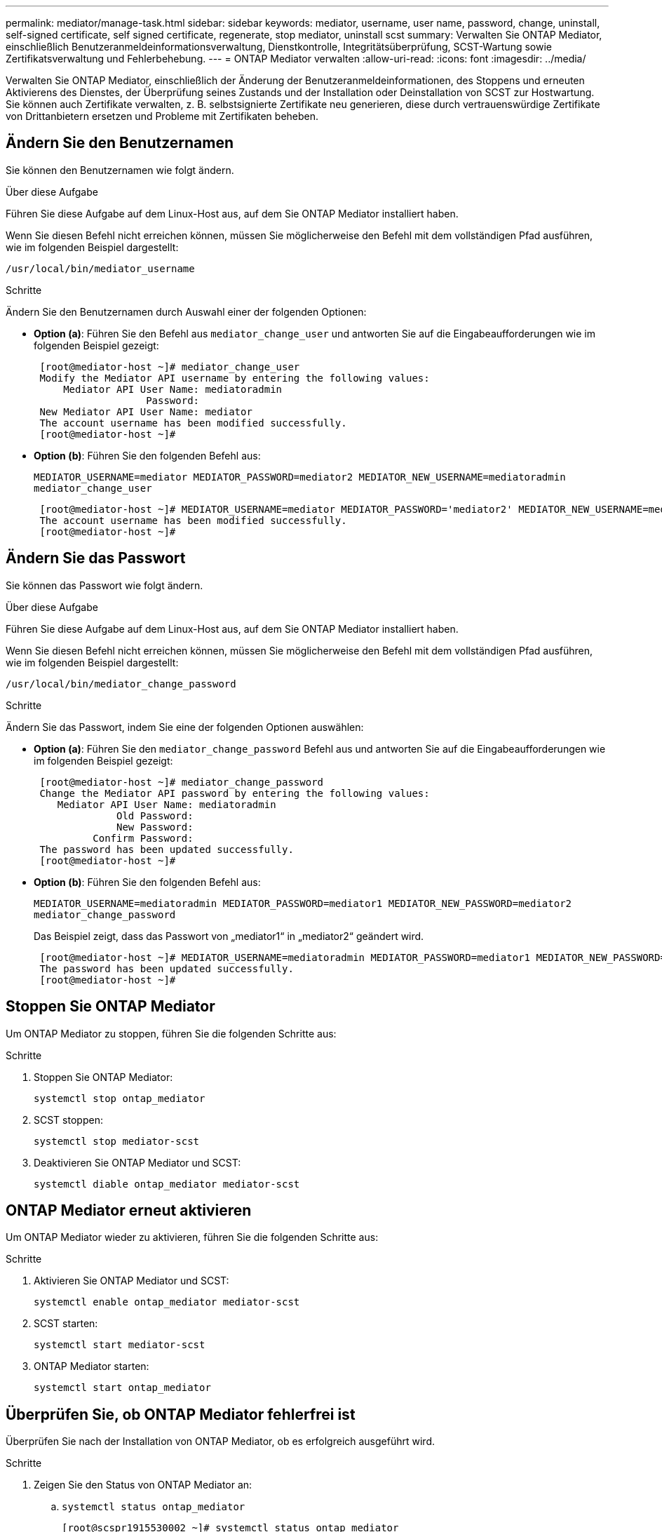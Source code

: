 ---
permalink: mediator/manage-task.html 
sidebar: sidebar 
keywords: mediator, username, user name, password, change, uninstall, self-signed certificate, self signed certificate, regenerate, stop mediator, uninstall scst 
summary: Verwalten Sie ONTAP Mediator, einschließlich Benutzeranmeldeinformationsverwaltung, Dienstkontrolle, Integritätsüberprüfung, SCST-Wartung sowie Zertifikatsverwaltung und Fehlerbehebung. 
---
= ONTAP Mediator verwalten
:allow-uri-read: 
:icons: font
:imagesdir: ../media/


[role="lead"]
Verwalten Sie ONTAP Mediator, einschließlich der Änderung der Benutzeranmeldeinformationen, des Stoppens und erneuten Aktivierens des Dienstes, der Überprüfung seines Zustands und der Installation oder Deinstallation von SCST zur Hostwartung. Sie können auch Zertifikate verwalten, z. B. selbstsignierte Zertifikate neu generieren, diese durch vertrauenswürdige Zertifikate von Drittanbietern ersetzen und Probleme mit Zertifikaten beheben.



== Ändern Sie den Benutzernamen

Sie können den Benutzernamen wie folgt ändern.

.Über diese Aufgabe
Führen Sie diese Aufgabe auf dem Linux-Host aus, auf dem Sie ONTAP Mediator installiert haben.

Wenn Sie diesen Befehl nicht erreichen können, müssen Sie möglicherweise den Befehl mit dem vollständigen Pfad ausführen, wie im folgenden Beispiel dargestellt:

`/usr/local/bin/mediator_username`

.Schritte
Ändern Sie den Benutzernamen durch Auswahl einer der folgenden Optionen:

* *Option (a)*: Führen Sie den Befehl aus `mediator_change_user` und antworten Sie auf die Eingabeaufforderungen wie im folgenden Beispiel gezeigt:
+
....
 [root@mediator-host ~]# mediator_change_user
 Modify the Mediator API username by entering the following values:
     Mediator API User Name: mediatoradmin
                   Password:
 New Mediator API User Name: mediator
 The account username has been modified successfully.
 [root@mediator-host ~]#
....
* *Option (b)*: Führen Sie den folgenden Befehl aus:
+
`MEDIATOR_USERNAME=mediator MEDIATOR_PASSWORD=mediator2 MEDIATOR_NEW_USERNAME=mediatoradmin mediator_change_user`

+
[listing]
----
 [root@mediator-host ~]# MEDIATOR_USERNAME=mediator MEDIATOR_PASSWORD='mediator2' MEDIATOR_NEW_USERNAME=mediatoradmin mediator_change_user
 The account username has been modified successfully.
 [root@mediator-host ~]#
----




== Ändern Sie das Passwort

Sie können das Passwort wie folgt ändern.

.Über diese Aufgabe
Führen Sie diese Aufgabe auf dem Linux-Host aus, auf dem Sie ONTAP Mediator installiert haben.

Wenn Sie diesen Befehl nicht erreichen können, müssen Sie möglicherweise den Befehl mit dem vollständigen Pfad ausführen, wie im folgenden Beispiel dargestellt:

`/usr/local/bin/mediator_change_password`

.Schritte
Ändern Sie das Passwort, indem Sie eine der folgenden Optionen auswählen:

* *Option (a)*: Führen Sie den `mediator_change_password` Befehl aus und antworten Sie auf die Eingabeaufforderungen wie im folgenden Beispiel gezeigt:
+
....
 [root@mediator-host ~]# mediator_change_password
 Change the Mediator API password by entering the following values:
    Mediator API User Name: mediatoradmin
              Old Password:
              New Password:
          Confirm Password:
 The password has been updated successfully.
 [root@mediator-host ~]#
....
* *Option (b)*: Führen Sie den folgenden Befehl aus:
+
`MEDIATOR_USERNAME=mediatoradmin MEDIATOR_PASSWORD=mediator1 MEDIATOR_NEW_PASSWORD=mediator2 mediator_change_password`

+
Das Beispiel zeigt, dass das Passwort von „mediator1“ in „mediator2“ geändert wird.

+
....
 [root@mediator-host ~]# MEDIATOR_USERNAME=mediatoradmin MEDIATOR_PASSWORD=mediator1 MEDIATOR_NEW_PASSWORD=mediator2 mediator_change_password
 The password has been updated successfully.
 [root@mediator-host ~]#
....




== Stoppen Sie ONTAP Mediator

Um ONTAP Mediator zu stoppen, führen Sie die folgenden Schritte aus:

.Schritte
. Stoppen Sie ONTAP Mediator:
+
`systemctl stop ontap_mediator`

. SCST stoppen:
+
`systemctl stop mediator-scst`

. Deaktivieren Sie ONTAP Mediator und SCST:
+
`systemctl diable ontap_mediator mediator-scst`





== ONTAP Mediator erneut aktivieren

Um ONTAP Mediator wieder zu aktivieren, führen Sie die folgenden Schritte aus:

.Schritte
. Aktivieren Sie ONTAP Mediator und SCST:
+
`systemctl enable ontap_mediator mediator-scst`

. SCST starten:
+
`systemctl start mediator-scst`

. ONTAP Mediator starten:
+
`systemctl start ontap_mediator`





== Überprüfen Sie, ob ONTAP Mediator fehlerfrei ist

Überprüfen Sie nach der Installation von ONTAP Mediator, ob es erfolgreich ausgeführt wird.

.Schritte
. Zeigen Sie den Status von ONTAP Mediator an:
+
.. `systemctl status ontap_mediator`
+
[listing]
----
[root@scspr1915530002 ~]# systemctl status ontap_mediator

 ontap_mediator.service - ONTAP Mediator
Loaded: loaded (/etc/systemd/system/ontap_mediator.service; enabled; vendor preset: disabled)
Active: active (running) since Mon 2022-04-18 10:41:49 EDT; 1 weeks 0 days ago
Process: 286710 ExecStop=/bin/kill -s INT $MAINPID (code=exited, status=0/SUCCESS)
Main PID: 286712 (uwsgi)
Status: "uWSGI is ready"
Tasks: 3 (limit: 49473)
Memory: 139.2M
CGroup: /system.slice/ontap_mediator.service
      ├─286712 /opt/netapp/lib/ontap_mediator/pyenv/bin/uwsgi --ini /opt/netapp/lib/ontap_mediator/uwsgi/ontap_mediator.ini
      ├─286716 /opt/netapp/lib/ontap_mediator/pyenv/bin/uwsgi --ini /opt/netapp/lib/ontap_mediator/uwsgi/ontap_mediator.ini
      └─286717 /opt/netapp/lib/ontap_mediator/pyenv/bin/uwsgi --ini /opt/netapp/lib/ontap_mediator/uwsgi/ontap_mediator.ini

[root@scspr1915530002 ~]#
----
.. `systemctl status mediator-scst`
+
[listing]
----
[root@scspr1915530002 ~]# systemctl status mediator-scst
   Loaded: loaded (/etc/systemd/system/mediator-scst.service; enabled; vendor preset: disabled)
   Active: active (running) since Mon 2022-04-18 10:41:47 EDT; 1 weeks 0 days ago
  Process: 286595 ExecStart=/etc/init.d/scst start (code=exited, status=0/SUCCESS)
 Main PID: 286662 (iscsi-scstd)
    Tasks: 1 (limit: 49473)
   Memory: 1.2M
   CGroup: /system.slice/mediator-scst.service
           └─286662 /usr/local/sbin/iscsi-scstd

[root@scspr1915530002 ~]#
----


. Bestätigen Sie die von ONTAP Mediator verwendeten Ports:
+
`netstat`

+
[listing]
----
[root@scspr1905507001 ~]# netstat -anlt | grep -E '3260|31784'

         tcp   0   0 0.0.0.0:31784   0.0.0.0:*      LISTEN

         tcp   0   0 0.0.0.0:3260    0.0.0.0:*      LISTEN

         tcp6  0   0 :::3260         :::*           LISTEN
----




== Deinstallieren Sie SCST manuell, um die Hostwartung durchzuführen

Um SCST zu deinstallieren, benötigen Sie das SCST tar-Paket, das für die installierte Version von ONTAP Mediator verwendet wird.

.Schritte
. Laden Sie das entsprechende SCST-Paket herunter (wie in der folgenden Tabelle gezeigt) und enttar es.
+
[cols="50,50"]
|===


| Für diese Version ... | Verwenden Sie dieses tar-Bündel... 


 a| 
ONTAP Mediator 1.9
 a| 
Scst-3.8.0.tar.bz2



 a| 
ONTAP Mediator 1.8
 a| 
Scst-3.8.0.tar.bz2



 a| 
ONTAP Mediator 1.7
 a| 
Scst-3.7.0.tar.bz2



 a| 
ONTAP Mediator 1.6
 a| 
Scst-3.7.0.tar.bz2



 a| 
ONTAP Mediator 1.5
 a| 
Scst-3.6.0.tar.bz2



 a| 
ONTAP Mediator 1.4
 a| 
Scst-3.6.0.tar.bz2



 a| 
ONTAP Mediator 1.3
 a| 
Scst-3.5.0.tar.bz2



 a| 
ONTAP Mediator 1.1
 a| 
Scst-3.4.0.tar.bz2



 a| 
ONTAP Mediator 1.0
 a| 
Scst-3.3.0.tar.bz2

|===
. Geben Sie die folgenden Befehle im Verzeichnis „scst“ ein:
+
.. `systemctl stop mediator-scst`
.. `make scstadm_uninstall`
.. `make iscsi_uninstall`
.. `make usr_uninstall`
.. `make scst_uninstall`
.. `depmod`






== Installieren Sie SCST manuell, um die Hostwartung durchzuführen

Um SCST manuell <<scst-bundle-table,Tabelle oben>>zu installieren, benötigen Sie das SCST tar-Paket, das für die installierte Version von ONTAP Mediator verwendet wird (siehe ).

. Geben Sie die folgenden Befehle im Verzeichnis „scst“ ein:
+
.. `make 2release`
.. `make scst_install`
.. `make usr_install`
.. `make iscsi_install`
.. `make scstadm_install`
.. `depmod`
.. `cp scst/src/certs/scst_module_key.der /opt/netapp/lib/ontap_mediator/ontap_mediator/SCST_mod_keys/`
.. `patch /etc/init.d/scst < /opt/netapp/lib/ontap_mediator/systemd/scst.patch`


. Wenn Secure Boot aktiviert ist, führen Sie vor dem Neustart optional die folgenden Schritte aus:
+
.. Bestimmen Sie jeden Dateinamen für die Module „scst_vdisk“, „scst“ und „iscsi_scst“:
+
....
[root@localhost ~]# modinfo -n scst_vdisk
[root@localhost ~]# modinfo -n scst
[root@localhost ~]# modinfo -n iscsi_scst
....
.. Bestimmen Sie die Kernel-Version:
+
....
[root@localhost ~]# uname -r
....
.. Signieren Sie jede Datei mit dem Kernel:
+
....
[root@localhost ~]# /usr/src/kernels/<KERNEL-RELEASE>/scripts/sign-file \sha256 \
/opt/netapp/lib/ontap_mediator/ontap_mediator/SCST_mod_keys/scst_module_key.priv \
/opt/netapp/lib/ontap_mediator/ontap_mediator/SCST_mod_keys/scst_module_key.der \
_module-filename_
....
.. Installieren Sie den richtigen Schlüssel mit der UEFI-Firmware.
+
Anweisungen zur Installation des UEFI-Schlüssels finden Sie unter:

+
`/opt/netapp/lib/ontap_mediator/ontap_mediator/SCST_mod_keys/README.module-signing`

+
Der generierte UEFI-Schlüssel befindet sich unter:

+
`/opt/netapp/lib/ontap_mediator/ontap_mediator/SCST_mod_keys/scst_module_key.der`



. Führen Sie einen Neustart durch:
+
`reboot`





== Deinstallieren Sie ONTAP Mediator

Bei Bedarf können Sie ONTAP Mediator entfernen.

.Bevor Sie beginnen
Sie müssen ONTAP Mediator von ONTAP trennen, bevor Sie es entfernen.

.Über diese Aufgabe
Führen Sie diese Aufgabe auf dem Linux-Host aus, auf dem Sie ONTAP Mediator installiert haben.

Wenn Sie diesen Befehl nicht erreichen können, müssen Sie möglicherweise den Befehl mit dem vollständigen Pfad ausführen, wie im folgenden Beispiel dargestellt:

`/usr/local/bin/uninstall_ontap_mediator`

.Schritt
. Deinstallieren Sie ONTAP Mediator:
+
`uninstall_ontap_mediator`

+
....
 [root@mediator-host ~]# uninstall_ontap_mediator

 ONTAP Mediator: Self Extracting Uninstaller

 + Removing ONTAP Mediator. (Log: /tmp/ontap_mediator.GmRGdA/uninstall_ontap_mediator/remove.log)
 + Remove successful.
 [root@mediator-host ~]#
....




== Erstellen Sie ein temporäres selbstsigniertes Zertifikat neu

Ab ONTAP Mediator 1.7 können Sie ein temporäres selbstsigniertes Zertifikat mithilfe des folgenden Verfahrens neu erstellen.


NOTE: Dieses Verfahren wird nur auf Systemen unterstützt, auf denen ONTAP Mediator 1.7 oder höher ausgeführt wird.

.Über diese Aufgabe
* Führen Sie diese Aufgabe auf dem Linux-Host aus, auf dem Sie ONTAP Mediator installiert haben.
* Sie können diese Aufgabe nur ausführen, wenn die generierten selbstsignierten Zertifikate aufgrund von Änderungen am Hostnamen oder der IP-Adresse des Hosts nach der Installation von ONTAP Mediator veraltet sind.
* Nachdem das temporäre selbstsignierte Zertifikat durch ein vertrauenswürdiges Zertifikat eines Drittanbieters ersetzt wurde, führen Sie _Not_ mit dieser Aufgabe aus, um ein Zertifikat zu regenerieren. Wenn kein selbstsigniertes Zertifikat vorhanden ist, schlägt dieses Verfahren fehl.


.Schritt
Führen Sie den folgenden Schritt durch, um ein neues temporäres selbstsigniertes Zertifikat für den aktuellen Host zu erstellen:

. Starten Sie ONTAP Mediator neu:
+
`./make_self_signed_certs.sh overwrite`

+
[listing]
----
[root@xyz000123456 ~]# cd /opt/netapp/lib/ontap_mediator/ontap_mediator/server_config
[root@xyz000123456 server_config]# ./make_self_signed_certs.sh overwrite

Adding Subject Alternative Names to the self-signed server certificate
#
# OpenSSL example configuration file.
Generating self-signed certificates
Generating RSA private key, 4096 bit long modulus (2 primes)
..................................................................................................................................................................++++
........................................................++++
e is 65537 (0x010001)
Generating a RSA private key
................................................++++
.............................................................................................................................................++++
writing new private key to 'ontap_mediator_server.key'
-----
Signature ok
subject=C = US, ST = California, L = San Jose, O = "NetApp, Inc.", OU = ONTAP Core Software, CN = ONTAP Mediator, emailAddress = support@netapp.com
Getting CA Private Key
----




== Ersetzen Sie selbstsignierte Zertifikate durch vertrauenswürdige Zertifikate von Drittanbietern

Wenn unterstützt, können Sie selbstsignierte Zertifikate durch vertrauenswürdige Zertifikate von Drittanbietern ersetzen.

[CAUTION]
====
* Zertifikate von Drittanbietern werden erst ab ONTAP 9.16.1 und einigen früheren ONTAP Patch-Versionen unterstützt. Siehe link:https://mysupport.netapp.com/site/bugs-online/product/ONTAP/JiraNgage/CONTAP-243278["NetApp Bugs Online Fehler-ID CONTAP-243278"^].
* Zertifikate von Drittanbietern werden nur auf Systemen unterstützt, auf denen ONTAP Mediator 1.7 oder höher ausgeführt wird.


====
.Über diese Aufgabe
* Führen Sie diese Aufgabe auf dem Linux-Host aus, auf dem Sie ONTAP Mediator installiert haben.
* Sie können diese Aufgabe ausführen, wenn die generierten selbstsignierten Zertifikate durch Zertifikate ersetzt werden müssen, die von einer vertrauenswürdigen untergeordneten Zertifizierungsstelle (CA) erhalten wurden. Um dies zu erreichen, sollten Sie Zugriff auf eine vertrauenswürdige Public-Key-Infrastruktur (PKI) haben.
* Die folgende Abbildung zeigt die Zwecke jedes ONTAP Mediatorzertifikats.
+
image:mediator-cert-purposes.png["Zweck des ONTAP Mediatorzertifikats"]

* Das folgende Bild zeigt die Konfiguration für die Einrichtung des Webservers und des ONTAP Mediators.
+
image:mediator-certs-index.png["Webserver-Setup und ONTAP Mediator-Setup-Konfiguration"]





=== Schritt 1: Erhalten Sie ein Zertifikat von einem Drittanbieter, der ein CA-Zertifikat ausstellt

Sie können ein Zertifikat von einer PKI-Autorität über das folgende Verfahren erhalten.

Das folgende Beispiel zeigt, wie die selbstsignierten Zertifikatakteure durch die Zertifikatakteure von Drittanbietern ersetzt werden, die sich unter befinden `/opt/netapp/lib/ontap_mediator/ontap_mediator/server_config/`.

[NOTE]
====
Das Beispiel veranschaulicht die notwendigen Kriterien für die für ONTAP Mediator erforderlichen Zertifikate. Sie können die Zertifikate von einer PKI-Autorität auf eine andere Weise beziehen als bei diesem Verfahren. Passen Sie das Verfahren an Ihre Geschäftsanforderungen an.

====
[role="tabbed-block"]
====
.ONTAP Mediator 1.9 und höher
--
. Erstellen Sie einen privaten Schlüssel `intermediate.key` und eine Konfigurationsdatei `openssl_ca.cnf`, die von der PKI-Autorität zur Generierung eines Zertifikats verwendet wird.
+
.. Generieren Sie den privaten Schlüssel `intermediate.key`:
+
*Beispiel*

+
`openssl genrsa -aes256 -out intermediate.key 4096`

.. Die Konfigurationsdatei `openssl_ca.cnf` (unter `/opt/netapp/lib/ontap_mediator/ontap_mediator/server_config/openssl_ca.cnf`) definiert die Eigenschaften, über die das generierte Zertifikat verfügen muss.


. Verwenden Sie den privaten Schlüssel und die Konfigurationsdatei, um eine Zertifikatsignierungsanforderung zu erstellen `intermediate.csr`:
+
*Beispiel:*

+
`openssl req -key <private_key_name>.key -new -out <certificate_csr_name>.csr -config <config_file_name>.cnf`

+
[listing]
----
[root@scs000216655 server_config]# openssl req -key intermediate.key -new -config openssl_ca.cnf -out intermediate.csr
Enter pass phrase for intermediate.key:
[root@scs000216655 server_config]# cat intermediate.csr
-----BEGIN CERTIFICATE REQUEST-----
<certificate_value>
-----END CERTIFICATE REQUEST-----
----
. Senden Sie die Zertifikatsignierungsanforderung `intermediate.csr` an eine PKI-Autorität zur Signatur.
+
Die PKI-Autorität überprüft die Anforderung und signiert den `.csr`, das Zertifikat zu generieren `intermediate.crt`. Darüber hinaus müssen Sie das Zertifikat, das das Zertifikat von der PKI-Behörde signiert hat, erhalten `root_intermediate.crt` `intermediate.crt` .

+

NOTE: Für SnapMirror-Cluster für Business Continuity (SM-BC) müssen Sie einem ONTAP-Cluster die Zertifikate und hinzufügen `intermediate.crt` `root_intermediate.crt` . Siehe link:../snapmirror-active-sync/mediator-install-task.html["Konfigurieren Sie ONTAP Mediator und Cluster für SnapMirror Active Sync"].



--
.ONTAP Mediator 1.8 und früher
--
. Erstellen Sie einen privaten Schlüssel `ca.key` und eine Konfigurationsdatei `openssl_ca.cnf`, die von der PKI-Autorität zur Generierung eines Zertifikats verwendet wird.
+
.. Generieren Sie den privaten Schlüssel `ca.key`:
+
*Beispiel*

+
`openssl genrsa -aes256 -out ca.key 4096`

.. Die Konfigurationsdatei `openssl_ca.cnf` (unter `/opt/netapp/lib/ontap_mediator/ontap_mediator/server_config/openssl_ca.cnf`) definiert die Eigenschaften, über die das generierte Zertifikat verfügen muss.


. Verwenden Sie den privaten Schlüssel und die Konfigurationsdatei, um eine Zertifikatsignierungsanforderung zu erstellen `ca.csr`:
+
*Beispiel:*

+
`openssl req -key <private_key_name>.key -new -out <certificate_csr_name>.csr -config <config_file_name>.cnf`

+
[listing]
----
[root@scs000216655 server_config]# openssl req -key ca.key -new -config openssl_ca.cnf -out ca.csr
Enter pass phrase for ca.key:
[root@scs000216655 server_config]# cat ca.csr
-----BEGIN CERTIFICATE REQUEST-----
<certificate_value>
-----END CERTIFICATE REQUEST-----
----
. Senden Sie die Zertifikatsignierungsanforderung `ca.csr` an eine PKI-Autorität zur Signatur.
+
Die PKI-Autorität überprüft die Anforderung und signiert den `.csr`, das Zertifikat zu generieren `ca.crt`. Darüber hinaus müssen Sie das Zertifikat von der PKI-Behörde erhalten `root_ca.crt that signed the `ca.crt`.

+

NOTE: Für SnapMirror-Cluster für Business Continuity (SM-BC) müssen Sie einem ONTAP-Cluster die Zertifikate und hinzufügen `ca.crt` `root_ca.crt` . Siehe link:../snapmirror-active-sync/mediator-install-task.html["Konfigurieren Sie ONTAP Mediator und Cluster für SnapMirror Active Sync"].



--
====


=== Schritt 2: Erstellen Sie ein Serverzertifikat, indem Sie mit einer Drittanbieter-CA-Zertifizierung signieren

[role="tabbed-block"]
====
.ONTAP Mediator 1.9 und höher
--
Ein Server-Zertifikat muss durch den privaten Schlüssel `intermediate.key` und das Drittanbieter-Zertifikat signiert werden `intermediate.crt`. Darüber hinaus `/opt/netapp/lib/ontap_mediator/ontap_mediator/server_config/openssl_server.cnf` enthält die Konfigurationsdatei bestimmte Attribute, die die Eigenschaften angeben, die für von OpenSSL ausgegebene Serverzertifikate erforderlich sind.

Die folgenden Befehle können ein Serverzertifikat generieren.

.Schritte
. Um eine Serverzertifikatsignierungsanforderung (CSR) zu generieren, führen Sie den folgenden Befehl aus dem Ordner aus `/opt/netapp/lib/ontap_mediator/ontap_mediator/server_config` :
+
`openssl req -config openssl_server.cnf -extensions v3_req -nodes -newkey rsa:4096 -sha512 -keyout ontap_mediator_server.key -out ontap_mediator_server.csr`

. [[step_2_intermediate_info_v9]]Um ein Serverzertifikat aus der CSR zu generieren, führen Sie den folgenden Befehl aus dem  `/opt/netapp/lib/ontap_mediator/ontap_mediator/server_config` Ordner:
+

NOTE: Diese Dateien wurden von einer PKI-Behörde abgerufen. Wenn Sie einen anderen Zertifikatnamen verwenden, ersetzen Sie `intermediate.crt` und `intermediate.key` durch die entsprechenden Dateinamen.

+
`openssl x509 -extfile openssl_server.cnf -extensions v3_req -CA intermediate.crt -CAkey intermediate.key -CAcreateserial -sha512 -days 1095 -req -in ontap_mediator_server.csr -out ontap_mediator_server.crt`

+
** Die `-CAcreateserial` Option wird verwendet, um die Dateien zu generieren `intermediate.srl`.




--
.ONTAP Mediator 1.8 und früher
--
Ein Server-Zertifikat muss durch den privaten Schlüssel `ca.key` und das Drittanbieter-Zertifikat signiert werden `ca.crt`. Darüber hinaus `/opt/netapp/lib/ontap_mediator/ontap_mediator/server_config/openssl_server.cnf` enthält die Konfigurationsdatei bestimmte Attribute, die die Eigenschaften angeben, die für von OpenSSL ausgegebene Serverzertifikate erforderlich sind.

Die folgenden Befehle können ein Serverzertifikat generieren.

.Schritte
. Um eine Serverzertifikatsignierungsanforderung (CSR) zu generieren, führen Sie den folgenden Befehl aus dem Ordner aus `/opt/netapp/lib/ontap_mediator/ontap_mediator/server_config` :
+
`openssl req -config openssl_server.cnf -extensions v3_req -nodes -newkey rsa:4096 -sha512 -keyout ontap_mediator_server.key -out ontap_mediator_server.csr`

. [[step_2_intermediate_info_v8]]Um ein Serverzertifikat aus der CSR zu generieren, führen Sie den folgenden Befehl aus dem  `/opt/netapp/lib/ontap_mediator/ontap_mediator/server_config` Ordner:
+

NOTE: Diese Dateien wurden von einer PKI-Behörde abgerufen. Wenn Sie einen anderen Zertifikatnamen verwenden, ersetzen Sie `ca.crt` und `ca.key` durch die entsprechenden Dateinamen.

+
`openssl x509 -extfile openssl_server.cnf -extensions v3_req -CA ca.crt -CAkey ca.key -CAcreateserial -sha512 -days 1095 -req -in ontap_mediator_server.csr -out ontap_mediator_server.crt`

+
** Die `-CAcreateserial` Option wird verwendet, um die Dateien zu generieren `ca.srl`.




--
====


=== Schritt 3: Ersetzen Sie neue Drittanbieter-CA-Zertifikat und Server-Zertifikat in ONTAP Mediator-Konfiguration

[role="tabbed-block"]
====
.ONTAP Mediator 1.9 und höher
--
Die Zertifikatskonfiguration wird ONTAP Mediator in der Konfigurationsdatei bereitgestellt, die sich unter befindet.  `/opt/netapp/lib/ontap_mediator/ontap_mediator/server_config/ontap_mediator.config.yaml` . Die Datei enthält die folgenden Attribute:

[listing]
----
cert_path: '/opt/netapp/lib/ontap_mediator/ontap_mediator/server_config/ontap_mediator_server.crt'
key_path: '/opt/netapp/lib/ontap_mediator/ontap_mediator/server_config/ontap_mediator_server.key'
ca_cert_path: '/opt/netapp/lib/ontap_mediator/ontap_mediator/server_config/intermediate.crt'
ca_key_path: '/opt/netapp/lib/ontap_mediator/ontap_mediator/server_config/intermediate.key'
ca_serial_path: '/opt/netapp/lib/ontap_mediator/ontap_mediator/server_config/intermediate.srl'
----
* `cert_path` Und `key_path` sind Serverzertifikatvariablen.
* `ca_cert_path`, `ca_key_path` Und `ca_serial_path` sind CA-Zertifikatvariablen.


.Schritte
. Ersetzen Sie alle `intermediate.*` Dateien durch Zertifikate von Drittanbietern.
. Erstellen Sie eine Zertifikatskette aus den `intermediate.crt` Zertifikaten und `ontap_mediator_server.crt` :
+
`cat ontap_mediator_server.crt intermediate.crt > ontap_mediator_server_chain.crt`

. Aktualisieren Sie die `/opt/netapp/lib/ontap_mediator/uwsgi/ontap_mediator.ini` Datei.
+
Aktualisieren Sie die Werte von `mediator_cert`, `mediator_key`und `ca_certificate`:

+
`set-placeholder = mediator_cert = /opt/netapp/lib/ontap_mediator/ontap_mediator/server_config/ontap_mediator_server_chain.crt`

+
`set-placeholder = mediator_key = /opt/netapp/lib/ontap_mediator/ontap_mediator/server_config/ontap_mediator_server.key`

+
`set-placeholder = ca_certificate = /opt/netapp/lib/ontap_mediator/ontap_mediator/server_config/root_intermediate.crt`

+
** Der `mediator_cert` Wert ist der Pfad der `ontap_mediator_server_chain.crt` Datei.
** Das `mediator_key value` ist der Schlüsselpfad in der `ontap_mediator_server.crt` Datei, das heißt `ontap_mediator_server.key`.
** Der `ca_certificate` Wert ist der Pfad der `root_intermediate.crt` Datei.


. Stellen Sie sicher, dass die folgenden Attribute der neu generierten Zertifikate korrekt festgelegt sind:
+
** Eigentümer Der Linux-Gruppe: `netapp:netapp`
** Linux-Berechtigungen: `600`


. Starten Sie ONTAP Mediator neu:
+
`systemctl restart ontap_mediator`



--
.ONTAP Mediator 1.8 und früher
--
Die Zertifikatskonfiguration wird ONTAP Mediator in der Konfigurationsdatei bereitgestellt, die sich unter befindet.  `/opt/netapp/lib/ontap_mediator/ontap_mediator/server_config/ontap_mediator.config.yaml` . Die Datei enthält die folgenden Attribute:

[listing]
----
cert_path: '/opt/netapp/lib/ontap_mediator/ontap_mediator/server_config/ontap_mediator_server.crt'
key_path: '/opt/netapp/lib/ontap_mediator/ontap_mediator/server_config/ontap_mediator_server.key'
ca_cert_path: '/opt/netapp/lib/ontap_mediator/ontap_mediator/server_config/ca.crt'
ca_key_path: '/opt/netapp/lib/ontap_mediator/ontap_mediator/server_config/ca.key'
ca_serial_path: '/opt/netapp/lib/ontap_mediator/ontap_mediator/server_config/ca.srl'
----
* `cert_path` Und `key_path` sind Serverzertifikatvariablen.
* `ca_cert_path`, `ca_key_path` Und `ca_serial_path` sind CA-Zertifikatvariablen.


.Schritte
. Ersetzen Sie alle `ca.*` Dateien durch Zertifikate von Drittanbietern.
. Erstellen Sie eine Zertifikatskette aus den `ca.crt` Zertifikaten und `ontap_mediator_server.crt` :
+
`cat ontap_mediator_server.crt ca.crt > ontap_mediator_server_chain.crt`

. Aktualisieren Sie die `/opt/netapp/lib/ontap_mediator/uwsgi/ontap_mediator.ini` Datei.
+
Aktualisieren Sie die Werte von `mediator_cert`, `mediator_key`und `ca_certificate`:

+
`set-placeholder = mediator_cert = /opt/netapp/lib/ontap_mediator/ontap_mediator/server_config/ontap_mediator_server_chain.crt`

+
`set-placeholder = mediator_key = /opt/netapp/lib/ontap_mediator/ontap_mediator/server_config/ontap_mediator_server.key`

+
`set-placeholder = ca_certificate = /opt/netapp/lib/ontap_mediator/ontap_mediator/server_config/root_ca.crt`

+
** Der `mediator_cert` Wert ist der Pfad der `ontap_mediator_server_chain.crt` Datei.
** Das `mediator_key value` ist der Schlüsselpfad in der `ontap_mediator_server.crt` Datei, das heißt `ontap_mediator_server.key`.
** Der `ca_certificate` Wert ist der Pfad der `root_ca.crt` Datei.


. Stellen Sie sicher, dass die folgenden Attribute der neu generierten Zertifikate korrekt festgelegt sind:
+
** Eigentümer Der Linux-Gruppe: `netapp:netapp`
** Linux-Berechtigungen: `600`


. Starten Sie ONTAP Mediator neu:
+
`systemctl restart ontap_mediator`



--
====


=== Schritt 4: Verwenden Sie optional einen anderen Pfad oder Namen für Ihre Drittanbieter-Zertifikate

[role="tabbed-block"]
====
.ONTAP Mediator 1.9 und höher
--
Sie können Zertifikate von Drittanbietern mit einem anderen Namen als verwenden `intermediate.*` oder die Zertifikate von Drittanbietern an einem anderen Ort speichern.

.Schritte
. Konfigurieren Sie die `/opt/netapp/lib/ontap_mediator/ontap_mediator/server_config/ontap_mediator.user_config.yaml` Datei so, dass die standardmäßigen Variablenwerte in der Datei überschrieben `ontap_mediator.config.yaml` werden.
+
Wenn Sie von einer PKI-Autorität erhalten `intermediate.crt` haben und den privaten Schlüssel am Speicherort speichern `intermediate.key` `/opt/netapp/lib/ontap_mediator/ontap_mediator/server_config`, sollte die `ontap_mediator.user_config.yaml` Datei wie folgt aussehen:

+

NOTE: Wenn Sie `intermediate.crt` das Zertifikat signiert `ontap_mediator_server.crt` haben, wird die  `intermediate.srl` Datei generiert. Weitere Informationen finden Sie unter <<step_2_intermediate_info_v9,Schritt 2: Erstellen Sie ein Serverzertifikat, indem Sie mit einer Drittanbieter-CA-Zertifizierung signieren>> .

+
[listing]
----
[root@scs000216655 server_config]# cat  ontap_mediator.user_config.yaml

# This config file can be used to override the default settings in ontap_mediator.config.yaml
# To override a setting, copy the property key from ontap_mediator.config.yaml to this file and
# set the property to the desired value. e.g.,
#
# The default value for 'default_mailboxes_per_target' is 4 in ontap_mediator.config.yaml
#
# To override this value with 6 mailboxes per target, add the following key/value pair
# below this comment:
#
# 'default_mailboxes_per_target': 6
#
cert_path: '/opt/netapp/lib/ontap_mediator/ontap_mediator/server_config/ontap_mediator_server.crt'
key_path: '/opt/netapp/lib/ontap_mediator/ontap_mediator/server_config/ontap_mediator_server.key'
ca_cert_path: '/opt/netapp/lib/ontap_mediator/ontap_mediator/server_config/intermediate.crt'
ca_key_path: '/opt/netapp/lib/ontap_mediator/ontap_mediator/server_config/intermediate.key'
ca_serial_path: '/opt/netapp/lib/ontap_mediator/ontap_mediator/server_config/intermediate.srl'

----
+
.. Wenn Sie eine Zertifikatstruktur verwenden, in der das `root_intermediate.crt` Zertifikat ein Zertifikat bereitstellt `intermediate.crt` , das das Zertifikat signiert `ontap_mediator_server.crt` , erstellen Sie eine Zertifikatskette aus den `intermediate.crt` Zertifikaten und `ontap_mediator_server.crt` :
+

NOTE: Sie sollten die Zertifikate und von einer PKI-Behörde erhalten haben, die Sie zuvor im Verfahren erhalten haben `intermediate.crt` `ontap_mediator_server.crt` .

+
`cat ontap_mediator_server.crt intermediate.crt > ontap_mediator_server_chain.crt`

.. Aktualisieren Sie die `/opt/netapp/lib/ontap_mediator/uwsgi/ontap_mediator.ini` Datei.
+
Aktualisieren Sie die Werte von `mediator_cert`, `mediator_key`und `ca_certificate`:

+
`set-placeholder = mediator_cert = /opt/netapp/lib/ontap_mediator/ontap_mediator/server_config/ontap_mediator_server_chain.crt`

+
`set-placeholder = mediator_key = /opt/netapp/lib/ontap_mediator/ontap_mediator/server_config/ontap_mediator_server.key`

+
`set-placeholder = ca_certificate = /opt/netapp/lib/ontap_mediator/ontap_mediator/server_config/root_intermediate.crt`

+
*** Der `mediator_cert` Wert ist der Pfad der `ontap_mediator_server_chain.crt` Datei.
*** Der `mediator_key` Wert ist der Schlüsselpfad in der `ontap_mediator_server.crt` Datei `ontap_mediator_server.key`.
*** Der `ca_certificate` Wert ist der Pfad der `root_intermediate.crt` Datei.
+

NOTE: Für SnapMirror-Cluster für Business Continuity (SM-BC) müssen Sie einem ONTAP-Cluster die Zertifikate und hinzufügen `intermediate.crt` `root_intermediate.crt` . Siehe link:../snapmirror-active-sync/mediator-install-task.html["Konfigurieren Sie ONTAP Mediator und Cluster für SnapMirror Active Sync"].



.. Stellen Sie sicher, dass die folgenden Attribute der neu generierten Zertifikate korrekt festgelegt sind:
+
*** Eigentümer Der Linux-Gruppe: `netapp:netapp`
*** Linux-Berechtigungen: `600`




. Starten Sie ONTAP Mediator neu, wenn die Zertifikate in der Konfigurationsdatei aktualisiert wurden:
+
`systemctl restart ontap_mediator`



--
.ONTAP Mediator 1.8 und früher
--
Sie können Zertifikate von Drittanbietern mit einem anderen Namen als verwenden `ca.*` oder die Zertifikate von Drittanbietern an einem anderen Ort speichern.

.Schritte
. Konfigurieren Sie die `/opt/netapp/lib/ontap_mediator/ontap_mediator/server_config/ontap_mediator.user_config.yaml` Datei so, dass die standardmäßigen Variablenwerte in der Datei überschrieben `ontap_mediator.config.yaml` werden.
+
Wenn Sie von einer PKI-Autorität erhalten `ca.crt` haben und den privaten Schlüssel am Speicherort speichern `ca.key` `/opt/netapp/lib/ontap_mediator/ontap_mediator/server_config`, sollte die `ontap_mediator.user_config.yaml` Datei wie folgt aussehen:

+

NOTE: Wenn Sie `ca.crt` das Zertifikat signiert `ontap_mediator_server.crt` haben, wird die  `ca.srl` Datei generiert. Weitere Informationen finden Sie unter <<step_2_intermediate_info_v8,Schritt 2: Erstellen Sie ein Serverzertifikat, indem Sie mit einer Drittanbieter-CA-Zertifizierung signieren>> .

+
[listing]
----
[root@scs000216655 server_config]# cat  ontap_mediator.user_config.yaml

# This config file can be used to override the default settings in ontap_mediator.config.yaml
# To override a setting, copy the property key from ontap_mediator.config.yaml to this file and
# set the property to the desired value. e.g.,
#
# The default value for 'default_mailboxes_per_target' is 4 in ontap_mediator.config.yaml
#
# To override this value with 6 mailboxes per target, add the following key/value pair
# below this comment:
#
# 'default_mailboxes_per_target': 6
#
cert_path: '/opt/netapp/lib/ontap_mediator/ontap_mediator/server_config/ontap_mediator_server.crt'
key_path: '/opt/netapp/lib/ontap_mediator/ontap_mediator/server_config/ontap_mediator_server.key'
ca_cert_path: '/opt/netapp/lib/ontap_mediator/ontap_mediator/server_config/ca.crt'
ca_key_path: '/opt/netapp/lib/ontap_mediator/ontap_mediator/server_config/ca.key'
ca_serial_path: '/opt/netapp/lib/ontap_mediator/ontap_mediator/server_config/ca.srl'

----
+
.. Wenn Sie eine Zertifikatstruktur verwenden, in der das `root_ca.crt` Zertifikat ein Zertifikat bereitstellt `ca.crt` , das das Zertifikat signiert `ontap_mediator_server.crt` , erstellen Sie eine Zertifikatskette aus den `ca.crt` Zertifikaten und `ontap_mediator_server.crt` :
+

NOTE: Sie sollten die Zertifikate und von einer PKI-Behörde erhalten haben, die Sie zuvor im Verfahren erhalten haben `ca.crt` `ontap_mediator_server.crt` .

+
`cat ontap_mediator_server.crt ca.crt > ontap_mediator_server_chain.crt`

.. Aktualisieren Sie die `/opt/netapp/lib/ontap_mediator/uwsgi/ontap_mediator.ini` Datei.
+
Aktualisieren Sie die Werte von `mediator_cert`, `mediator_key`und `ca_certificate`:

+
`set-placeholder = mediator_cert = /opt/netapp/lib/ontap_mediator/ontap_mediator/server_config/ontap_mediator_server_chain.crt`

+
`set-placeholder = mediator_key = /opt/netapp/lib/ontap_mediator/ontap_mediator/server_config/ontap_mediator_server.key`

+
`set-placeholder = ca_certificate = /opt/netapp/lib/ontap_mediator/ontap_mediator/server_config/root_ca.crt`

+
*** Der `mediator_cert` Wert ist der Pfad der `ontap_mediator_server_chain.crt` Datei.
*** Der `mediator_key` Wert ist der Schlüsselpfad in der `ontap_mediator_server.crt` Datei `ontap_mediator_server.key`.
*** Der `ca_certificate` Wert ist der Pfad der `root_ca.crt` Datei.
+

NOTE: Für SnapMirror-Cluster für Business Continuity (SM-BC) müssen Sie einem ONTAP-Cluster die Zertifikate und hinzufügen `ca.crt` `root_ca.crt` . Siehe link:../snapmirror-active-sync/mediator-install-task.html["Konfigurieren Sie ONTAP Mediator und Cluster für SnapMirror Active Sync"].



.. Stellen Sie sicher, dass die folgenden Attribute der neu generierten Zertifikate korrekt festgelegt sind:
+
*** Eigentümer Der Linux-Gruppe: `netapp:netapp`
*** Linux-Berechtigungen: `600`




. Starten Sie ONTAP Mediator neu, wenn die Zertifikate in der Konfigurationsdatei aktualisiert wurden:
+
`systemctl restart ontap_mediator`



--
====


== Fehlerbehebung bei zertifikatbezogenen Problemen

Sie können bestimmte Eigenschaften der Zertifikate überprüfen.



=== Überprüfen Sie den Ablauf des Zertifikats

Verwenden Sie den folgenden Befehl, um den Gültigkeitsbereich des Zertifikats zu identifizieren.

[role="tabbed-block"]
====
.ONTAP Mediator 1.9 und höher
--
[listing]
----
[root@scs000216982 server_config]# openssl x509 -in intermediate.crt -text -noout
Certificate:
    Data:
...
        Validity
            Not Before: Feb 22 19:57:25 2024 GMT
            Not After : Feb 15 19:57:25 2029 GMT
----
--
.ONTAP Mediator 1.8 und früher
--
[listing]
----
[root@scs000216982 server_config]# openssl x509 -in ca.crt -text -noout
Certificate:
    Data:
...
        Validity
            Not Before: Feb 22 19:57:25 2024 GMT
            Not After : Feb 15 19:57:25 2029 GMT
----
--
====


=== Überprüfen Sie die X509v3-Erweiterungen in der CA-Zertifizierung

Verwenden Sie den folgenden Befehl, um die X509v3-Erweiterungen in der CA-Zertifizierung zu überprüfen.

[role="tabbed-block"]
====
.ONTAP Mediator 1.9 und höher
--
Die `*v3_ca*` in definierten Eigenschaften `openssl_ca.cnf` werden wie in angezeigt `X509v3 extensions` `intermediate.crt`.

[listing, subs="+quotes"]
----
[root@scs000216982 server_config]# pwd
/opt/netapp/lib/ontap_mediator/ontap_mediator/server_config

[root@scs000216982 server_config]# cat openssl_ca.cnf
...
[ v3_ca ]
*subjectKeyIdentifier = hash*
*authorityKeyIdentifier = keyid:always,issuer*
*basicConstraints = critical, CA:true*
*keyUsage = critical, cRLSign, digitalSignature, keyCertSign*

[root@scs000216982 server_config]# openssl x509 -in intermediate.crt -text -noout
Certificate:
    Data:
...
        *X509v3 extensions:*
            X509v3 Subject Key Identifier:
                9F:06:FA:47:00:67:BA:B2:D4:82:70:38:B8:48:55:B5:24:DB:FC:27
            X509v3 Authority Key Identifier:
                keyid:9F:06:FA:47:00:67:BA:B2:D4:82:70:38:B8:48:55:B5:24:DB:FC:27

            X509v3 Basic Constraints: critical
                CA:TRUE
            X509v3 Key Usage: critical
                Digital Signature, Certificate Sign, CRL Sign
----
--
.ONTAP Mediator 1.8 und früher
--
Die `*v3_ca*` in definierten Eigenschaften `openssl_ca.cnf` werden wie in angezeigt `X509v3 extensions` `ca.crt`.

[listing, subs="+quotes"]
----
[root@scs000216982 server_config]# pwd
/opt/netapp/lib/ontap_mediator/ontap_mediator/server_config

[root@scs000216982 server_config]# cat openssl_ca.cnf
...
[ v3_ca ]
*subjectKeyIdentifier = hash*
*authorityKeyIdentifier = keyid:always,issuer*
*basicConstraints = critical, CA:true*
*keyUsage = critical, cRLSign, digitalSignature, keyCertSign*

[root@scs000216982 server_config]# openssl x509 -in ca.crt -text -noout
Certificate:
    Data:
...
        *X509v3 extensions:*
            X509v3 Subject Key Identifier:
                9F:06:FA:47:00:67:BA:B2:D4:82:70:38:B8:48:55:B5:24:DB:FC:27
            X509v3 Authority Key Identifier:
                keyid:9F:06:FA:47:00:67:BA:B2:D4:82:70:38:B8:48:55:B5:24:DB:FC:27

            X509v3 Basic Constraints: critical
                CA:TRUE
            X509v3 Key Usage: critical
                Digital Signature, Certificate Sign, CRL Sign
----
--
====


=== Überprüfen Sie X509v3-Erweiterungen in Serverzertifikaten und Subject Alt-Namen

Die `v3_req` in der `openssl_server.cnf` Konfigurationsdatei definierten Eigenschaften werden als `X509v3 extensions` im Zertifikat angezeigt.

Im folgenden Beispiel erhalten Sie die Variablen in der  `alt_names` Abschnitte durch Ausführen der Befehle  `hostname -A` Und  `hostname -I` auf der Linux-VM, auf der ONTAP Mediator installiert ist.

Erkundigen Sie sich bei Ihrem Netzwerkadministrator nach den korrekten Werten der Variablen.

[role="tabbed-block"]
====
.ONTAP Mediator 1.9 und höher
--
[listing]
----
[root@scs000216982 server_config]# pwd
/opt/netapp/lib/ontap_mediator/ontap_mediator/server_config

[root@scs000216982 server_config]# cat openssl_server.cnf
...
[ v3_req ]
basicConstraints       = CA:false
extendedKeyUsage       = serverAuth
keyUsage               = keyEncipherment, dataEncipherment
subjectAltName         = @alt_names

[ alt_names ]
DNS.1 = abc.company.com
DNS.2 = abc-v6.company.com
IP.1 = 1.2.3.4
IP.2 = abcd:abcd:abcd:abcd:abcd:abcd

[root@scs000216982 server_config]# openssl x509 -in intermediate.crt -text -noout
Certificate:
    Data:
...

        X509v3 extensions:
            X509v3 Basic Constraints:
                CA:FALSE
            X509v3 Extended Key Usage:
                TLS Web Server Authentication
            X509v3 Key Usage:
                Key Encipherment, Data Encipherment
            X509v3 Subject Alternative Name:
                DNS:abc.company.com, DNS:abc-v6.company.com, IP Address:1.2.3.4, IP Address:abcd:abcd:abcd:abcd:abcd:abcd
----
--
.ONTAP Mediator 1.8 und früher
--
[listing]
----
[root@scs000216982 server_config]# pwd
/opt/netapp/lib/ontap_mediator/ontap_mediator/server_config

[root@scs000216982 server_config]# cat openssl_server.cnf
...
[ v3_req ]
basicConstraints       = CA:false
extendedKeyUsage       = serverAuth
keyUsage               = keyEncipherment, dataEncipherment
subjectAltName         = @alt_names

[ alt_names ]
DNS.1 = abc.company.com
DNS.2 = abc-v6.company.com
IP.1 = 1.2.3.4
IP.2 = abcd:abcd:abcd:abcd:abcd:abcd

[root@scs000216982 server_config]# openssl x509 -in ca.crt -text -noout
Certificate:
    Data:
...

        X509v3 extensions:
            X509v3 Basic Constraints:
                CA:FALSE
            X509v3 Extended Key Usage:
                TLS Web Server Authentication
            X509v3 Key Usage:
                Key Encipherment, Data Encipherment
            X509v3 Subject Alternative Name:
                DNS:abc.company.com, DNS:abc-v6.company.com, IP Address:1.2.3.4, IP Address:abcd:abcd:abcd:abcd:abcd:abcd
----
--
====


=== Vergewissern Sie sich, dass ein privater Schlüssel mit einem Zertifikat übereinstimmt

Sie können überprüfen, ob ein bestimmter privater Schlüssel mit einem Zertifikat übereinstimmt.

Verwenden Sie die folgenden OpenSSL-Befehle auf dem Schlüssel bzw. dem Zertifikat.

[role="tabbed-block"]
====
.ONTAP Mediator 1.9 und höher
--
[listing]
----
[root@scs000216982 server_config]# openssl rsa -noout -modulus -in intermediate.key | openssl md5
Enter pass phrase for intermediate.key:
(stdin)= 14c6b98b0c7c59012b1de89eee4a9dbc
[root@scs000216982 server_config]# openssl x509 -noout -modulus -in intermediate.crt | openssl md5
(stdin)= 14c6b98b0c7c59012b1de89eee4a9dbc
----
--
.ONTAP Mediator 1.8 und früher
--
[listing]
----
[root@scs000216982 server_config]# openssl rsa -noout -modulus -in ca.key | openssl md5
Enter pass phrase for ca.key:
(stdin)= 14c6b98b0c7c59012b1de89eee4a9dbc
[root@scs000216982 server_config]# openssl x509 -noout -modulus -in ca.crt | openssl md5
(stdin)= 14c6b98b0c7c59012b1de89eee4a9dbc
----
--
====
Wenn das `-modulus` Attribut für beide übereinstimmen, zeigt es an, dass der private Schlüssel und das Zertifikatspaar kompatibel sind und miteinander arbeiten können.



=== Überprüfen Sie, ob ein Serverzertifikat aus einem bestimmten CA-Zertifikat erstellt wurde

Mit dem folgenden Befehl können Sie überprüfen, ob das Serverzertifikat aus einem bestimmten CA-Zertifikat erstellt wird.

[role="tabbed-block"]
====
.ONTAP Mediator 1.9 und höher
--
[listing]
----
[root@scs000216982 server_config]# openssl verify -CAfile intermediate.crt ontap_mediator_server.crt
ontap_mediator_server.crt: OK
----
--
.ONTAP Mediator 1.8 und früher
--
[listing]
----
[root@scs000216982 server_config]# openssl verify -CAfile ca.crt ontap_mediator_server.crt
ontap_mediator_server.crt: OK
----
--
====
Wenn die OCSP-Validierung (Online Certificate Status Protocol) verwendet wird, verwenden Sie den Befehl link:https://www.openssl.org/docs/manmaster/man1/openssl-verify.html["openssl-Verify"^].
